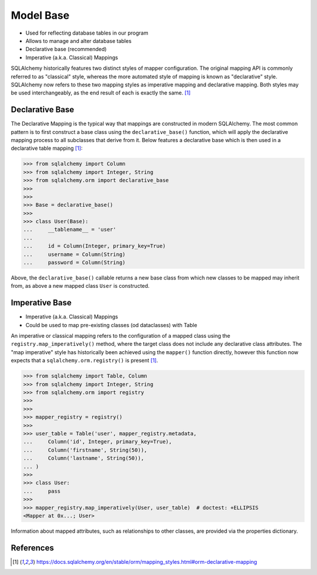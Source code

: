Model Base
==========
* Used for reflecting database tables in our program
* Allows to manage and alter database tables
* Declarative base (recommended)
* Imperative (a.k.a. Classical) Mappings

SQLAlchemy historically features two distinct styles of mapper
configuration. The original mapping API is commonly referred to as
"classical" style, whereas the more automated style of mapping is known as
"declarative" style. SQLAlchemy now refers to these two mapping styles as
imperative mapping and declarative mapping. Both styles may be used
interchangeably, as the end result of each is exactly the same.
[#sqlalchemyMappings]_

.. glossary::

    base
        Model responsible for mapping objects with database


Declarative Base
----------------
The Declarative Mapping is the typical way that mappings are constructed in
modern SQLAlchemy. The most common pattern is to first construct a base
class using the ``declarative_base()`` function, which will apply the
declarative mapping process to all subclasses that derive from it. Below
features a declarative base which is then used in a declarative table
mapping [#sqlalchemyMappings]_:

>>> from sqlalchemy import Column
>>> from sqlalchemy import Integer, String
>>> from sqlalchemy.orm import declarative_base
>>>
>>>
>>> Base = declarative_base()
>>>
>>> class User(Base):
...     __tablename__ = 'user'
...
...     id = Column(Integer, primary_key=True)
...     username = Column(String)
...     password = Column(String)

Above, the ``declarative_base()`` callable returns a new base class from
which new classes to be mapped may inherit from, as above a new mapped
class ``User`` is constructed.


Imperative Base
---------------
* Imperative (a.k.a. Classical) Mappings
* Could be used to map pre-existing classes (od dataclasses) with Table

An imperative or classical mapping refers to the configuration of a mapped
class using the ``registry.map_imperatively()`` method, where the target
class does not include any declarative class attributes. The "map
imperative" style has historically been achieved using the ``mapper()``
function directly, however this function now expects that a
``sqlalchemy.orm.registry()`` is present [#sqlalchemyMappings]_.

>>> from sqlalchemy import Table, Column
>>> from sqlalchemy import Integer, String
>>> from sqlalchemy.orm import registry
>>>
>>>
>>> mapper_registry = registry()
>>>
>>> user_table = Table('user', mapper_registry.metadata,
...     Column('id', Integer, primary_key=True),
...     Column('firstname', String(50)),
...     Column('lastname', String(50)),
... )
>>>
>>> class User:
...     pass
>>>
>>> mapper_registry.map_imperatively(User, user_table)  # doctest: +ELLIPSIS
<Mapper at 0x...; User>

Information about mapped attributes, such as relationships to other classes,
are provided via the properties dictionary.


References
----------
.. [#sqlalchemyMappings] https://docs.sqlalchemy.org/en/stable/orm/mapping_styles.html#orm-declarative-mapping
